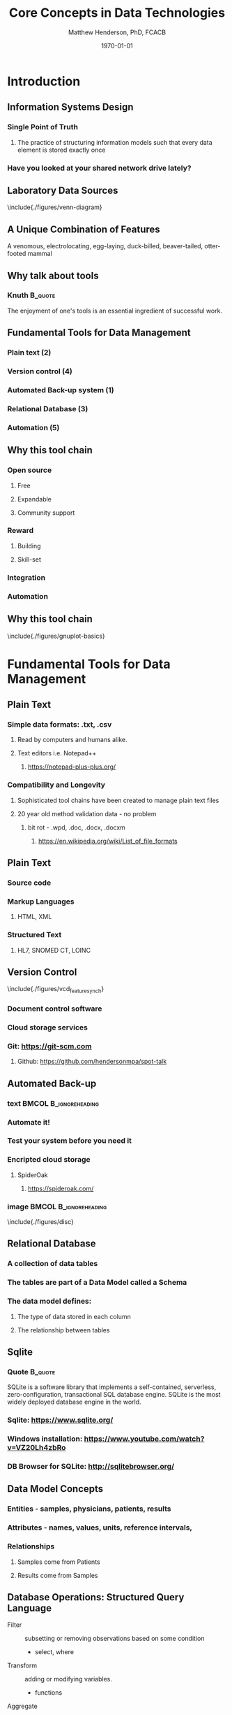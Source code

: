 #+TITLE: Core Concepts in Data Technologies
#+AUTHOR:    Matthew Henderson, PhD, FCACB
#+EMAIL:     matthew@darwin.local
#+DATE:      \today
:PROPERTIES:
#+DRAWERS: LOGBOOK CLOCK HIDDEN PROPERTIES
#+DESCRIPTION:
#+STARTUP: overview
#+STARTUP: hidestars
#+STARTUP: indent
#+KEYWORDS:
#+LANGUAGE:  en
#+OPTIONS:   H:2 num:t toc:t \n:nil @:t ::t |:t ^:t -:t f:t *:t <:t
#+OPTIONS:   TeX:t LaTeX:t skip:nil d:nil todo:t pri:nil tags:not-in-toc
#+INFOJS_OPT: view:nil toc:t ltoc:t mouse:underline buttons:0 path:http://orgmode.org/org-info.js
#+EXPORT_SELECT_TAGS: export
#+EXPORT_EXCLUDE_TAGS: noexport
#+LINK_UP:
#+LINK_HOME:
#+XSLT:
#+STARTUP: beamer
#+LaTeX_CLASS: beamer
# #+LaTeX_CLASS_OPTIONS: [smaller]
#+BEAMER_FRAME_LEVEL: 2
#+COLUMNS: %40ITEM %10BEAMER_env(Env) %9BEAMER_envargs(Env Args) %4BEAMER_col(Col) %10BEAMER_extra(Extra)
#+latex_header: \mode<beamer>{\usetheme{Antibes}}
#+latex_header: \hypersetup{colorlinks,linkcolor=,urlcolor=blue}
#+LaTeX_header: \usepackage{textpos}
#+LaTeX_HEADER: \usepackage{minted}
#+LaTeX_header: \usepackage[labelfont=bf,format=hang,margin=10pt,labelsep=period]{caption,subfig}
#+LaTeX_HEADER: \usemintedstyle{tango}
#+LaTex_HEADER: \usepackage[usenames,dvipsnames]{xcolor}
#+LaTeX_HEADER: \usepackage{tikz}
#+LaTeX_HEADER: \usetikzlibrary{shapes,backgrounds}
#+LaTeX_HEADER: \usepackage{tikz-uml}
#+LaTeX_HEADER: \usepackage[T1]{fontenc}
#+LaTeX_HEADER: \usepackage{lmodern}
#+LaTeX_HEADER: \usepackage{verbatim}
#+LaTeX_HEADER: # \input{./figures/titlepage}
#+LaTeX_header: \usepackage{handoutWithNotes}
#+LaTeX_header: \pgfpagesuselayout{3 on 1 with notes}[a4paper,border shrink=5mm]

:END:

#+BEGIN_LaTeX
\logo{%
\makebox[0.95\paperwidth-5pt]{%
\includegraphics[width=1cm,keepaspectratio]{/Users/matthew/Documents/TOH/logos/eorla_logo.png}
\hfill
\includegraphics[width=1cm]{/Users/matthew/Documents/TOH/logos/UOlogoBW.eps}}}
\beamertemplatenavigationsymbolsempty
\setbeamertemplate{caption}[numbered]
\setbeamerfont{caption}{size=\tiny}
#+END_LaTeX
# xelatex --shell-escape -interaction=nonstopmode MPAH_cscc_2014.tex

* Introduction
** Information Systems Design
*** Single Point of Truth
**** The practice of structuring information models such that every data element is stored exactly once
*** Have you looked at your shared network drive lately?
** Laboratory Data Sources
\centering
\include{./figures/venn-diagram}
** A Unique Combination of Features
#+ATTR_LaTeX: width=\textwidth
 [[file:./figures/Platypus-sketch.jpg]]
 \tiny
 \centering
 A venomous, electrolocating, egg-laying, duck-billed, beaver-tailed, otter-footed mammal
** Why talk about tools
*** Knuth                                                         :B_quote:
:PROPERTIES:
:BEAMER_env: quote
:END:
  The enjoyment of one's tools is an essential ingredient of
  successful work.
\newline

\scriptsize
#+LaTeX: \raggedleft{Donald Knuth, Computer Scientist, Turing Award Winner}

** Fundamental Tools for Data Management
*** Plain text (2)
*** Version control (4)
*** Automated Back-up system (1)
*** Relational Database (3)
*** Automation (5)
** Why this tool chain
*** Open source
**** Free
**** Expandable
**** Community support
*** Reward
**** Building
**** Skill-set
*** Integration
*** Automation

** Why this tool chain
\centering
\include{./figures/gnuplot-basics}

* Fundamental Tools for Data Management
** Plain Text
*** Simple data formats: .txt, .csv
**** Read by computers and humans alike.
**** Text editors i.e. Notepad++
***** https://notepad-plus-plus.org/
*** Compatibility and Longevity
**** Sophisticated tool chains have been created to manage plain text files
**** 20 year old method validation data - no problem
***** bit rot - .wpd, .doc, .docx, .docxm
****** https://en.wikipedia.org/wiki/List_of_file_formats
** Plain Text
*** Source code
*** Markup Languages
**** HTML, XML
*** Structured Text
**** HL7, SNOMED CT,  LOINC
** Version Control
\include{./figures/vcd_feature_synch}
*** Document control software
*** Cloud storage services
*** Git:  [[https://git-scm.com]]
**** Github: https://github.com/hendersonmpa/spot-talk
** Automated Back-up
*** text                                            :BMCOL:B_ignoreheading:
:PROPERTIES:
:BEAMER_col: .5
:BEAMER_env: ignoreheading
:END:
*** Automate it!
*** Test your system before you need it
*** Encripted cloud storage
**** SpiderOak
***** https://spideroak.com/
*** image                                           :BMCOL:B_ignoreheading:
:PROPERTIES:
:BEAMER_col: .5
:BEAMER_env: ignoreheading
:END:
\include{./figures/disc}
** Relational Database
*** A collection of data tables
*** The tables are part of a *Data Model* called a *Schema*
*** The data model defines:
**** The type of data stored in each column
**** The relationship between tables
** Sqlite
*** Quote                                                         :B_quote:
:PROPERTIES:
:BEAMER_env: quote
:END:
SQLite is a software library that implements a self-contained,
serverless, zero-configuration, transactional SQL database
engine. SQLite is the most widely deployed database engine in the
world.
*** Sqlite: https://www.sqlite.org/
*** Windows installation: https://www.youtube.com/watch?v=VZ20Lh4zbRo
*** DB Browser for SQLite: http://sqlitebrowser.org/
** Data Model Concepts
*** Entities - samples, physicians, patients, results
*** Attributes - names, values, units, reference intervals,
*** Relationships
**** Samples come from Patients
**** Results come from Samples
*** COMMENT Cardinality
**** Patients can have multiple samples
**** Samples can have multiple tests
**** Each sample will have only one creatinine
** Database Operations: Structured Query Language
- Filter :: subsetting or removing observations based on some condition
  - select, where
- Transform :: adding or modifying variables.
  - functions
- Aggregate :: reducing multiple values into a single value
  - count, mean, sum with group by
- Sort :: changing the order of observations
  - order by

** Schema
\centering
\include{./figures/basic_uml}

** A Schema for a Single Table
#+BEGIN_SRC sql
  -- Make a table
  CREATE TABLE "biochemistry" (
  `test`       TEXT,
  `result`        NUMERIC,
  `order_date`    TEXT,
  `patient`       TEXT,
  `clinic`        TEXT,
  `physician`     TEXT);
#+END_SRC

** A month of HbA1c results from the Endo clinic
#+BEGIN_SRC sql
  SELECT result, order_date, patient, clinic, physician
  FROM biochemistry
  WHERE test = 'HbA1C' AND
  clinic = 'clinic_*B7' AND
  order_date BETWEEN '2014-03-01' AND '2014-05-01'
  ORDER BY order_date;
#+END_SRC
** Output from the database
\scriptsize
\centering
#+BEGIN_EXAMPLE
|--------+---------------------+------------------+------------+-------------|
| result | order_date          | patient          | clinic     | physician   |
|--------+---------------------+------------------+------------+-------------|
|    5.3 | 2014-03-01 09:59:06 | patient_*4C96CD5 | clinic_*B7 | phys_*B13FF |
|    6.0 | 2014-03-01 10:10:09 | patient_*842DEC3 | clinic_*B7 | phys_*B13FF |
|    4.5 | 2014-03-01 10:32:04 | patient_*CD42144 | clinic_*B7 | phys_*B13FF |
|    6.0 | 2014-03-01 11:25:08 | patient_*A85C417 | clinic_*B7 | phys_*8449D |
|    5.5 | 2014-03-01 12:05:05 | patient_*2BC50ED | clinic_*B7 | phys_*B13FF |
|    4.6 | 2014-03-01 14:44:05 | patient_*B3B5C6E | clinic_*B7 | phys_*B13FF |
|    5.6 | 2014-03-01 14:45:02 | patient_*36E9661 | clinic_*B7 | phys_*B13FF |
|    7.8 | 2014-03-01 14:48:04 | patient_*4FE70F0 | clinic_*B7 | phys_*8449D |
|    8.8 | 2014-03-01 18:01:02 | patient_*4C303D5 | clinic_*B7 | phys_*A939A |
|    5.1 | 2014-03-04 10:14:03 | patient_*C7A4177 | clinic_*B7 | phys_*B13FF |
...
#+END_EXAMPLE

** Top ten ordering physicians

#+BEGIN_SRC sql
SELECT count(test) AS count, physician FROM biochemistry
WHERE test = 'HbA1C' AND
order_date BETWEEN '2014-03-01' AND '2014-05-01'
GROUP BY physician
ORDER BY count DESC
LIMIT 10;
#+END_SRC

** Output from the database
\scriptsize
\centering
#+BEGIN_EXAMPLE
|-------+-------------|
| count | physician   |
|-------+-------------|
|   168 | phys_*B13FF |
|   167 | phys_*C6301 |
|   161 | phys_*33AC2 |
|   161 | phys_*8449D |
|   140 | phys_*12F17 |
|   123 | phys_*B9396 |
|   110 | phys_*CEC56 |
|   108 | phys_*0698F |
|   107 | phys_*E6DBB |
|    96 | phys_*B0395 |
|-------+-------------|

#+END_EXAMPLE

** Number of HbA1c Orders by Day of the Week
#+begin_src sql
  SELECT STRFTIME('%w',order_date) AS day ,
  COUNT(STRFTIME('%w',order_date)) AS count
  FROM biochemistry
  WHERE test = "HbA1C"
  GROUP BY day;
#+end_src

** Output from the database
\scriptsize
\centering
#+BEGIN_EXAMPLE
|-----+-------|
| day | count |
|-----+-------|
|   0 |  1027 |
|   1 |   883 |
|   2 |  6358 |
|   3 |  6881 |
|   4 |  7333 |
|   5 |  6578 |
|   6 |  5940 |
|-----+-------|
#+END_EXAMPLE
*** 0 = Sunday

** Database vs Spreadsheet
*** Pros                                                    :BMCOL:B_block:
:PROPERTIES:
:BEAMER_col: 0.5
:BEAMER_env: block
:END:
**** Data integrity
***** types
***** table level write access
**** Automation
***** Pipeline
**** Scale
**** Relational model
*** Cons                                                    :BMCOL:B_block:
:PROPERTIES:
:BEAMER_col: 0.5
:BEAMER_env: block
:END:
**** Set-up
**** Initial Investment

** Why Script?
- A record of your work
- Incremental refinement
  - Forced to think through every step
  - Avoid spending effort recreating
  - Reproducible results
  - Focus on refining and building
  - Plan, Do, Check, Act in minutes
- Gradually gain insight into data and processes
** First steps to automation
#+BEGIN_SRC mysql
-- Select all HbA1c results in a date range
SELECT result, order_date, patient, clinic, physician
FROM biochemistry
WHERE test = 'HbA1C' AND
clinic = 'clinic_*B7' AND
order_date BETWEEN '2014-03-01' AND '2014-05-01'
ORDER BY order_date;

-- Find the top ten ordering physician for a given test
SELECT count(test) AS count, physician FROM biochemistry
WHERE test = 'HbA1C' AND
order_date BETWEEN '2014-03-01' AND '2014-05-01'
GROUP BY physician ORDER BY count DESC LIMIT 10;

-- Weekly ordering practices
SELECT STRFTIME('%w',order_date) AS day ,
COUNT(STRFTIME('%w',order_date)) AS count FROM biochemistry
WHERE test = "HbA1C" GROUP BY day;
#+END_SRC
** References
Introduction to Data Technologies
https://www.stat.auckland.ac.nz/~paul/ItDT/
